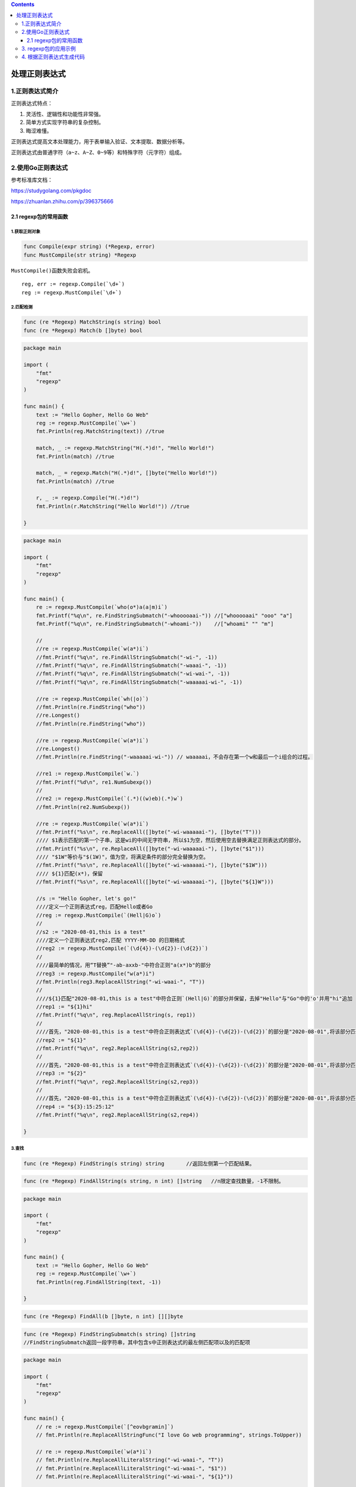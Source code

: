 .. contents::
   :depth: 3
..

处理正则表达式
==============

1.正则表达式简介
----------------

正则表达式特点：

1. 灵活性、逻辑性和功能性非常强。
2. 简单方式实现字符串的复杂控制。
3. 晦涩难懂。

正则表达式提高文本处理能力，用于表单输入验证、文本提取、数据分析等。

正则表达式由普通字符（\ ``a~z``\ 、\ ``A~Z``\ 、\ ``0~9``\ 等）和特殊字符（元字符）组成。

2.使用Go正则表达式
------------------

参考标准库文档：

https://studygolang.com/pkgdoc

https://zhuanlan.zhihu.com/p/396375666

2.1 regexp包的常用函数
~~~~~~~~~~~~~~~~~~~~~~

1.获取正则对象
^^^^^^^^^^^^^^

.. code:: go

   func Compile(expr string) (*Regexp, error)
   func MustCompile(str string) *Regexp

``MustCompile()``\ 函数失败会宕机。

::

   reg, err := regexp.Compile(`\d+`)
   reg := regexp.MustCompile(`\d+`)

2.匹配检测
^^^^^^^^^^

.. code:: go

   func (re *Regexp) MatchString(s string) bool
   func (re *Regexp) Match(b []byte) bool

.. code:: go

   package main

   import (
       "fmt"
       "regexp"
   )

   func main() {
       text := "Hello Gopher, Hello Go Web"
       reg := regexp.MustCompile(`\w+`)
       fmt.Println(reg.MatchString(text)) //true

       match, _ := regexp.MatchString("H(.*)d!", "Hello World!")
       fmt.Println(match) //true

       match, _ = regexp.Match("H(.*)d!", []byte("Hello World!"))
       fmt.Println(match) //true

       r, _ := regexp.Compile("H(.*)d!")
       fmt.Println(r.MatchString("Hello World!")) //true

   }

.. code:: go

   package main

   import (
       "fmt"
       "regexp"
   )

   func main() {
       re := regexp.MustCompile(`who(o*)a(a|m)i`)
       fmt.Printf("%q\n", re.FindStringSubmatch("-whooooaai-")) //["whooooaai" "ooo" "a"]
       fmt.Printf("%q\n", re.FindStringSubmatch("-whoami-"))    //["whoami" "" "m"]

       //
       //re := regexp.MustCompile(`w(a*)i`)
       //fmt.Printf("%q\n", re.FindAllStringSubmatch("-wi-", -1))
       //fmt.Printf("%q\n", re.FindAllStringSubmatch("-waaai-", -1))
       //fmt.Printf("%q\n", re.FindAllStringSubmatch("-wi-wai-", -1))
       //fmt.Printf("%q\n", re.FindAllStringSubmatch("-waaaaai-wi-", -1))

       //re := regexp.MustCompile(`wh(|o)`)
       //fmt.Println(re.FindString("who"))
       //re.Longest()
       //fmt.Println(re.FindString("who"))

       //re := regexp.MustCompile(`w(a*)i`)
       //re.Longest()
       //fmt.Println(re.FindString("-waaaaai-wi-")) // waaaaai，不会存在第一个w和最后一个i组合的过程。

       //re1 := regexp.MustCompile(`w.`)
       //fmt.Printf("%d\n", re1.NumSubexp())
       //
       //re2 := regexp.MustCompile(`(.*)((w)eb)(.*)w`)
       //fmt.Println(re2.NumSubexp())

       //re := regexp.MustCompile(`w(a*)i`)
       //fmt.Printf("%s\n", re.ReplaceAll([]byte("-wi-waaaaai-"), []byte("T")))
       //// $1表示匹配的第一个子串，这是wi的中间无字符串，所以$1为空，然后使用空去替换满足正则表达式的部分。
       //fmt.Printf("%s\n", re.ReplaceAll([]byte("-wi-waaaaai-"), []byte("$1")))
       //// "$1W"等价与"$(1W)"，值为空，将满足条件的部分完全替换为空。
       //fmt.Printf("%s\n", re.ReplaceAll([]byte("-wi-waaaaai-"), []byte("$1W")))
       //// ${1}匹配(x*)，保留
       //fmt.Printf("%s\n", re.ReplaceAll([]byte("-wi-waaaaai-"), []byte("${1}W")))

       //s := "Hello Gopher, let's go!"
       ////定义一个正则表达式reg，匹配Hello或者Go
       //reg := regexp.MustCompile(`(Hell|G)o`)
       //
       //s2 := "2020-08-01,this is a test"
       ////定义一个正则表达式reg2,匹配 YYYY-MM-DD 的日期格式
       //reg2 := regexp.MustCompile(`(\d{4})-(\d{2})-(\d{2})`)
       //
       ////最简单的情况，用“T替换”"-ab-axxb-"中符合正则"a(x*)b"的部分
       //reg3 := regexp.MustCompile("w(a*)i")
       //fmt.Println(reg3.ReplaceAllString("-wi-waai-", "T"))
       //
       ////${1}匹配"2020-08-01,this is a test"中符合正则`(Hell|G)`的部分并保留，去掉"Hello"与"Go"中的'o'并用"hi"追加
       //rep1 := "${1}hi"
       //fmt.Printf("%q\n", reg.ReplaceAllString(s, rep1))
       //
       ////首先，"2020-08-01,this is a test"中符合正则表达式`(\d{4})-(\d{2})-(\d{2})`的部分是"2020-08-01",将该部分匹配'(\d{4})'的'2020'保留，去掉剩余部分
       //rep2 := "${1}"
       //fmt.Printf("%q\n", reg2.ReplaceAllString(s2,rep2))
       //
       ////首先，"2020-08-01,this is a test"中符合正则表达式`(\d{4})-(\d{2})-(\d{2})`的部分是"2020-08-01",将该部分匹配'(\d{2})'的'08'保留，去掉剩余部分
       //rep3 := "${2}"
       //fmt.Printf("%q\n", reg2.ReplaceAllString(s2,rep3))
       //
       ////首先，"2020-08-01,this is a test"中符合正则表达式`(\d{4})-(\d{2})-(\d{2})`的部分是"2020-08-01",将该部分匹配'(\d{2})'的'01'保留，去掉剩余部分,并追加"13:30:12"
       //rep4 := "${3}:15:25:12"
       //fmt.Printf("%q\n", reg2.ReplaceAllString(s2,rep4))

   }

3.查找
^^^^^^

.. code:: go

   func (re *Regexp) FindString(s string) string       //返回左侧第一个匹配结果。

.. code:: go

   func (re *Regexp) FindAllString(s string, n int) []string   //n限定查找数量，-1不限制。

.. code:: go

   package main

   import (
       "fmt"
       "regexp"
   )

   func main() {
       text := "Hello Gopher, Hello Go Web"
       reg := regexp.MustCompile(`\w+`)
       fmt.Println(reg.FindAllString(text, -1))

   }

.. code:: go

   func (re *Regexp) FindAll(b []byte, n int) [][]byte

.. code:: go

   func (re *Regexp) FindStringSubmatch(s string) []string 
   //FindStringSubmatch返回一段字符串，其中包含s中正则表达式的最左侧匹配项以及的匹配项

.. code:: go

   package main

   import (
       "fmt"
       "regexp"
   )

   func main() {
       // re := regexp.MustCompile(`[^eovbgramin]`)
       // fmt.Println(re.ReplaceAllStringFunc("I love Go web programming", strings.ToUpper))

       // re := regexp.MustCompile(`w(a*)i`)
       // fmt.Println(re.ReplaceAllLiteralString("-wi-waai-", "T"))
       // fmt.Println(re.ReplaceAllLiteralString("-wi-waai-", "$1"))
       // fmt.Println(re.ReplaceAllLiteralString("-wi-waai-", "${1}"))

       reg := regexp.MustCompile(`^http://blog.sina.com.cn/([\d]{4})/([\d]{2})/([\d]{2})/([\w-]+).html$`)
       params := reg.FindStringSubmatch("http://blog.sina.com.cn/2020/08/20/blog_dfcfef2f0102yyd1.html")
       // 返回[]string{}数据类型
       for _, param := range params {
           fmt.Println(param)
       }
   }

.. code:: go

   package main

   import (
       "fmt"
       "regexp"
   )

   func main() {
       text := `Hi,Gopher,Enjoy learning Go Web,加油！`

       // 查找连续的小写字母
       reg := regexp.MustCompile(`[a-z]+`)
       fmt.Printf("%q\n", reg.FindAllString(text, -1))

       // 查找连续的非小写字母
       reg = regexp.MustCompile(`[^a-z]+`)
       fmt.Printf("%q\n", reg.FindAllString(text, -1))

       // 查找连续的单词字母
       reg = regexp.MustCompile(`[\w]+`)
       fmt.Printf("%q\n", reg.FindAllString(text, -1))

       // 查找连续的非单词字母、非空白字符
       reg = regexp.MustCompile(`[^\w\s]+`)
       fmt.Printf("%q\n", reg.FindAllString(text, -1))

       // 查找连续的大写字母
       reg = regexp.MustCompile(`[[:upper:]]+`)
       fmt.Printf("%q\n", reg.FindAllString(text, -1))

       // 查找连续的非 ASCII 字符
       reg = regexp.MustCompile(`[[:^ascii:]]+`)
       fmt.Printf("%q\n", reg.FindAllString(text, -1))

       // 查找连续的标点符号
       reg = regexp.MustCompile(`[\pP]+`)
       fmt.Printf("%q\n", reg.FindAllString(text, -1))

       // 查找连续的非标点符号字符
       reg = regexp.MustCompile(`[\PP]+`)
       fmt.Printf("%q\n", reg.FindAllString(text, -1))

       // 查找连续的汉字
       reg = regexp.MustCompile(`[\p{Han}]+`)
       fmt.Printf("%q\n", reg.FindAllString(text, -1))

       // 查找连续的非汉字字符
       reg = regexp.MustCompile(`[\P{Han}]+`)
       fmt.Printf("%q\n", reg.FindAllString(text, -1))

       // 查找 Hello 或 Go
       reg = regexp.MustCompile(`Hello|Go`)
       fmt.Printf("%q\n", reg.FindAllString(text, -1))

       // 查找行首以 H 开头，以空格结尾的字符串
       reg = regexp.MustCompile(`^H.*\s`)
       fmt.Printf("%q\n", reg.FindAllString(text, -1))

       // 查找行首以 H 开头，以空白结尾的字符串（非贪婪模式）
       reg = regexp.MustCompile(`(?U)^H.*\s`)
       fmt.Printf("%q\n", reg.FindAllString(text, -1))

       // 查找以 hello 开头（忽略大小写），以 Go 结尾的字符串
       reg = regexp.MustCompile(`(?i:^hello).*Go`)
       fmt.Printf("%q\n", reg.FindAllString(text, -1))

       // 查找 Go.
       reg = regexp.MustCompile(`\QGo.\E`)
       fmt.Printf("%q\n", reg.FindAllString(text, -1))

       // 查找从行首开始，以空格结尾的字符串（非贪婪模式）
       reg = regexp.MustCompile(`(?U)^.* `)
       fmt.Printf("%q\n", reg.FindAllString(text, -1))

       // 查找以空格开头，到行尾结束，中间不包含空格字符串
       reg = regexp.MustCompile(` [^ ]*$`)
       fmt.Printf("%q\n", reg.FindAllString(text, -1))

       // 查找“单词边界”之间的字符串
       reg = regexp.MustCompile(`(?U)\b.+\b`)
       fmt.Printf("%q\n", reg.FindAllString(text, -1))

       // 查找连续 1 次到 4 次的非空格字符，并以 o 结尾的字符串
       reg = regexp.MustCompile(`[^ ]{1,4}o`)
       fmt.Printf("%q\n", reg.FindAllString(text, -1))

       // 查找 Hello 或 Go
       reg = regexp.MustCompile(`(?:Hell|G)o`)
       fmt.Printf("%q\n", reg.FindAllString(text, -1))

       // 查找 Hello 或 Go，替换为 Hellooo、Gooo
       reg = regexp.MustCompile(`(?:o)`)
       fmt.Printf("%q\n", reg.ReplaceAllString(text, "${n}ooo"))

       // 交换 Hello 和 Go
       reg = regexp.MustCompile(`(Hello)(.*)(Go)`)
       fmt.Printf("%q\n", reg.ReplaceAllString(text, "$3$2$1"))

       // 特殊字符的查找
       reg = regexp.MustCompile(`[\f\t\n\r\v\123\x7F\x{10FFFF}\\\^\$\.\*\+\?\{\}\(\)\[\]\|]`)
       fmt.Printf("%q\n", reg.ReplaceAllString("\f\t\n\r\v\123\x7F\U0010FFFF\\^$.*+?{}()[]|", "-"))
   }

4.查找匹配位置
^^^^^^^^^^^^^^

5.替换
^^^^^^

.. code:: go

   package main

   import (
       "fmt"
       "regexp"
   )

   func main() {
       re := regexp.MustCompile(`Go(\w+)`)
       fmt.Println(re.ReplaceAllString("Hello Gopher,Hello GoLang", "Java$1")) //Hello Javapher,Hello JavaLang

       text := "Hello Gopher,Hello Go Web"
       reg := regexp.MustCompile(`\w+`)
       fmt.Println(reg.MatchString(text)) //true

   }

6.分割
^^^^^^

.. code:: go

   package main

   import (
       "fmt"
       "strings"
   )

   func main() {
       s := "I_Love_Go_Web"
       res := strings.Split(s, "_")
       for key, value := range res {
           fmt.Printf("key:%d value:%s\n", key, value)
       }
   }

   /*
   key:0 value:I
   key:1 value:Love
   key:2 value:Go
   key:3 value:Web
   */

.. code:: go

   package main

   import (
       "fmt"
       "strings"
   )

   func main() {
       value := "a|b|c|d"
       // 分割成3部分
       result := strings.SplitN(value, "|", 3)
       for v := range result {
           fmt.Println(result[v])
       }
   }

   /*
   a
   b
   c|d
   */

.. code:: go

   package main

   import (
       "fmt"
       "strings"
   )

   func main() {
       s := "I_Love_Go_Web"
       res := strings.Split(s, "_")
       for i := range res {
           fmt.Println(res[i])
       }
       res1 := strings.SplitN(s, "_", 2)
       for i := range res1 {
           fmt.Println(res1[i])
       }
       res2 := strings.SplitAfter(s, "_")
       for i := range res2 {
           fmt.Println(res2[i])
       }
       res3 := strings.SplitAfterN(s, "_", 2)
       for i := range res3 {
           fmt.Println(res3[i])
       }
   }

.. code:: go

   package main

   import (
       "fmt"
       "strings"
   )

   func main() {
       value := "i'm gopher"
       result := strings.SplitAfter(value, "")
       for i := range result {
           // 获取字母
           letter := result[i]
           fmt.Println(letter)
       }
   }

3. regexp包的应用示例
---------------------

``phone.go``

.. code:: go

   package main

   import (
       "fmt"
       "regexp"
   )

   func main() {
       res2 := findPhoneNumber("13688888888")
       fmt.Println(res2) // true

       res2 = findPhoneNumber("02888888888")
       fmt.Println(res2) // false

       res2 = findPhoneNumber("123456789")
       fmt.Println(res2) // false
   }

   func findPhoneNumber(str string) bool {
       // 创建一个正则表达式匹配规则对象
       reg := regexp.MustCompile("^1[1-9]{10}")
       // 利用正则表达式匹配规则对象匹配指定字符串
       res := reg.FindAllString(str, -1)
       if res == nil {
           return false
       }
       return true
   }

``email.go``

.. code:: go

   package main

   import (
       "fmt"
       "regexp"
   )

   func main() {
       res := findEmail("8888@qq.com")
       fmt.Println(res) // true

       res = findEmail("shir?don@qq.com")
       fmt.Println(res) // false

       res = findEmail("8888@qqcom")
       fmt.Println(res) // false
   }
   func findEmail(str string) bool {
       reg := regexp.MustCompile("^[a-zA-Z0-9_]+@[a-zA-Z0-9]+\\.[a-zA-Z0-9]+")
       res := reg.FindAllString(str, -1)
       if res == nil {
           return false
       }
       return true
   }

4. 根据正则表达式生成代码
-------------------------

在线版

https://regex101.com/
